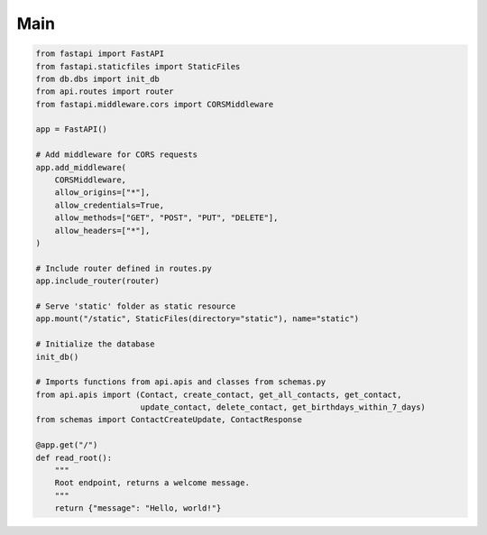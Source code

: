 Main
====

.. module:: main
   :platform: Unix, Windows
   :synopsis: Main module of the application.

.. code-block:: python

   from fastapi import FastAPI
   from fastapi.staticfiles import StaticFiles
   from db.dbs import init_db
   from api.routes import router
   from fastapi.middleware.cors import CORSMiddleware

   app = FastAPI()

   # Add middleware for CORS requests
   app.add_middleware(
       CORSMiddleware,
       allow_origins=["*"],
       allow_credentials=True,
       allow_methods=["GET", "POST", "PUT", "DELETE"],
       allow_headers=["*"],
   )

   # Include router defined in routes.py
   app.include_router(router)

   # Serve 'static' folder as static resource
   app.mount("/static", StaticFiles(directory="static"), name="static")

   # Initialize the database
   init_db()

   # Imports functions from api.apis and classes from schemas.py
   from api.apis import (Contact, create_contact, get_all_contacts, get_contact,
                         update_contact, delete_contact, get_birthdays_within_7_days)
   from schemas import ContactCreateUpdate, ContactResponse

   @app.get("/")
   def read_root():
       """
       Root endpoint, returns a welcome message.
       """
       return {"message": "Hello, world!"}
